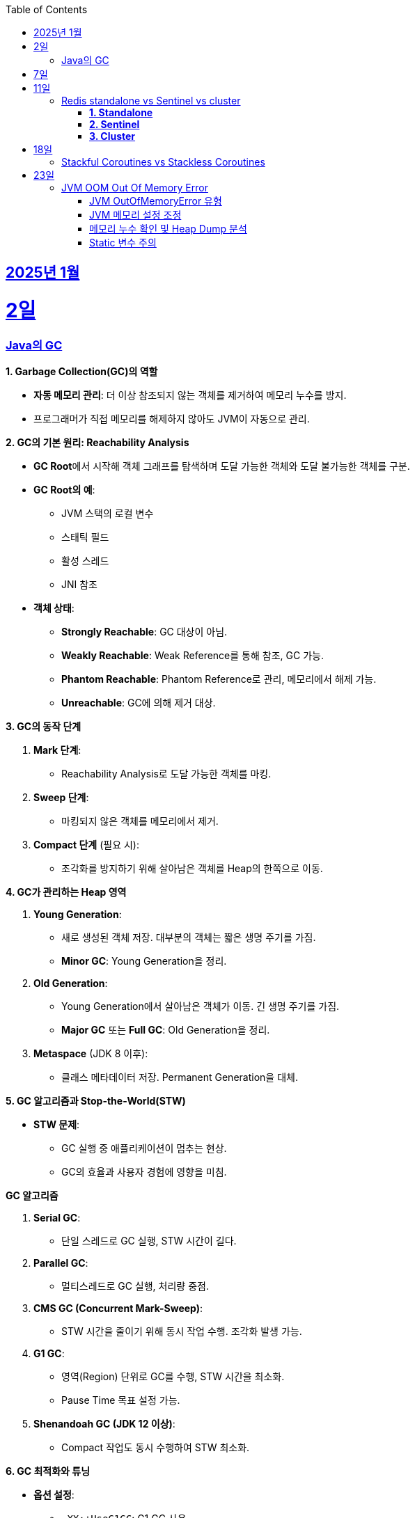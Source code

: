 // Metadata:
:description: Week I Learnt
:keywords: study, til, lwil
// Settings:
:doctype: book
:toc: left
:toclevels: 4
:sectlinks:
:icons: font
:hardbreaks:


[[section-202501]]
== 2025년 1월

[[section-202501-2일]]
2일
===
### Java의 GC

**1. Garbage Collection(GC)의 역할**

* **자동 메모리 관리**: 더 이상 참조되지 않는 객체를 제거하여 메모리 누수를 방지.
* 프로그래머가 직접 메모리를 해제하지 않아도 JVM이 자동으로 관리.

**2. GC의 기본 원리: Reachability Analysis**

* **GC Root**에서 시작해 객체 그래프를 탐색하며 도달 가능한 객체와 도달 불가능한 객체를 구분.

* **GC Root의 예**:
** JVM 스택의 로컬 변수
** 스태틱 필드
** 활성 스레드
** JNI 참조

* **객체 상태**:
** **Strongly Reachable**: GC 대상이 아님.
** **Weakly Reachable**: Weak Reference를 통해 참조, GC 가능.
** **Phantom Reachable**: Phantom Reference로 관리, 메모리에서 해제 가능.
** **Unreachable**: GC에 의해 제거 대상.

**3. GC의 동작 단계**

1. **Mark 단계**:
- Reachability Analysis로 도달 가능한 객체를 마킹.

2. **Sweep 단계**:
- 마킹되지 않은 객체를 메모리에서 제거.

3. **Compact 단계** (필요 시):
- 조각화를 방지하기 위해 살아남은 객체를 Heap의 한쪽으로 이동.

**4. GC가 관리하는 Heap 영역**

1. **Young Generation**:
- 새로 생성된 객체 저장. 대부분의 객체는 짧은 생명 주기를 가짐.
- **Minor GC**: Young Generation을 정리.

2. **Old Generation**:
- Young Generation에서 살아남은 객체가 이동. 긴 생명 주기를 가짐.
- **Major GC** 또는 **Full GC**: Old Generation을 정리.

3. **Metaspace** (JDK 8 이후):
- 클래스 메타데이터 저장. Permanent Generation을 대체.

**5. GC 알고리즘과 Stop-the-World(STW)**

* **STW 문제**:
** GC 실행 중 애플리케이션이 멈추는 현상.
** GC의 효율과 사용자 경험에 영향을 미침.
  
**GC 알고리즘**

1. **Serial GC**:
   - 단일 스레드로 GC 실행, STW 시간이 길다.
2. **Parallel GC**:
   - 멀티스레드로 GC 실행, 처리량 중점.
3. **CMS GC (Concurrent Mark-Sweep)**:
   - STW 시간을 줄이기 위해 동시 작업 수행. 조각화 발생 가능.
4. **G1 GC**:
   - 영역(Region) 단위로 GC를 수행, STW 시간을 최소화.
   - Pause Time 목표 설정 가능.
6. **Shenandoah GC (JDK 12 이상)**:
   - Compact 작업도 동시 수행하여 STW 최소화.

**6. GC 최적화와 튜닝**

* **옵션 설정**:
** `-XX:+UseG1GC`: G1 GC 사용.
**`-Xms`, `-Xmx`: 힙 크기 설정.
* **모니터링 도구**:
** JConsole, VisualVM, Java Flight Recorder(JFR).
* **튜닝 목표**:
** 적절한 힙 크기와 GC 알고리즘 선택으로 STW 최소화 및 성능 최적화.


---

[[section-202501-7일]]
7일
===
pk를 order by로 정렬을 한다면 pk의 정렬조건을 그대로 사용할까? -> 아직 찾고있지만 찾아보니 클러스터 인덱스라면 해당 정렬된거 그대로 사용

---

[[section-202501-11일]]
11일
===
### Redis standalone vs Sentinel vs cluster

Redis의 다양한 배포 모델인 **Standalone**, **Sentinel**, **Cluster**는 각각 사용 사례와 목적이 다릅니다. 아래에서 각 모델의 특징, 장점, 단점, 그리고 어떤 상황에 적합한지 정리해 드리겠습니다.

#### **1. Standalone**
**특징**
- 기본적으로 단일 인스턴스로 동작.
- 가장 간단한 Redis 배포 방식.
- 데이터는 하나의 Redis 서버에 저장되고 관리됨.

**장점**
- 설정 및 운영이 간단함.
- 단일 서버에서 작동하므로 복잡성이 적음.
- 적은 리소스로도 효율적으로 운영 가능.

**단점**
- 단일 장애점(Single Point of Failure, SPOF) 문제. 서버가 다운되면 데이터에 접근 불가.
- 확장성 및 가용성이 제한됨.

---

#### **2. Sentinel**

**특징**
- 고가용성을 제공하기 위한 Redis 관리 도구.
- Master-Slave 구조를 사용하여 데이터를 복제.
- 장애 조치(Automatic Failover) 기능 제공: Master 장애 발생 시 Slave를 새로운 Master로 승격.
- Sentinel 프로세스는 별도로 실행되며, 최소 3개의 Sentinel을 권장.

**장점**
- Master 장애 발생 시 자동으로 복구(Failover).
- Master-Slave 복제를 통해 데이터를 보호.
- Standalone 대비 가용성이 높음.

**단점**
- 설정이 Standalone보다 복잡.
- 쓰기 요청은 Master에만 가능하므로 성능 병목이 발생할 수 있음.
- 고가용성을 제공하지만, 확장성은 제한적.

#### **3. Cluster**
**특징**
- Redis의 데이터 분산과 확장성을 위한 방식.
- Sharding을 통해 데이터를 여러 노드에 분산 저장.
- Master-Slave 구조를 사용하며, 각 Master에 하나 이상의 Slave가 있음.
- 특정 노드 장애 시 자동으로 Slave를 Master로 승격.
- 키 공간을 **Hash Slot(총 16384개)**으로 나누어 분산 저장. 해시 함수는 CRC16 사용.

**장점**
- 데이터 분산 저장으로 높은 확장성 제공.
- 각 Master에 데이터를 나눠 저장하므로 쓰기/읽기 성능이 높음.
- 고가용성과 확장성을 모두 제공.

**단점**
- 멀티키 명령이 까다로움
- MUTLI/EXEC 트랜잭션처리가 같은 Hash Slot에서만 동작함
- 설정과 운영이 복잡.
- 데이터 이동(resharding) 과정이 필요할 수 있음.
- 클라이언트가 Cluster 프로토콜을 지원해야 함.

**번외**
만약 클러스터모드에서 잘못된 노드로 요청할 경우 어떻게 처리 될까?
가량 다음과 같은 상황이 있다 가정하면

> A 노드는 슬롯 1번-100번 key를 담당.
> B 노드는 슬롯 101번-200번 key를 담당.

클라이언트가 잘못된 노드(101번key를 A노드로 요청하였다 가정)로 요청을 보낼 경우, Redis 클러스터는 이를 자동으로 처리한다.

* MOVED 리다이렉션 응답
** A 노드가 요청을 수신하면 해당 키가 자신의 해시 슬롯에 속하지 않음을 인지합니다.
** A 노드는 클라이언트에게 MOVED 응답을 반환하며, 해당 키가 저장된 올바른 노드(B 노드)의 주소를 제공한다.
** 클라이언트는 이 응답을 바탕으로 B 노드로 요청을 다시 보낸다.
** MOVED 응답 예시:
```
MOVED 102 192.168.1.2:6379
```

* 스마트 클라이언트(Smart Client)
** Redis 클러스터를 지원하는 대부분의 클라이언트 라이브러리(e.g., Jedis, Lettuce)는 슬롯 맵핑 테이블을 유지하여 올바른 노드에 직접 요청을 보낸다.
** 클라이언트가 처음 연결할 때 클러스터에서 슬롯 정보를 가져와 캐시하고 만약 클러스터가 재구성되거나 슬롯 이동이 발생하면, 클라이언트는 MOVED 응답을 받아 슬롯 맵을 업데이트한다.

---

[[section-202501-18일]]
18일
===
### Stackful Coroutines vs Stackless Coroutines

**Stackful Coroutines**  

* Stackful Coroutine은 자체 스택을 가진다.  
* 호출 스택을 유지하기 때문에 실행을 중단하고 다시 시작할 때, 기존 호출 스택을 그대로 복구할 수 있다.  
* 일반적으로 더 유연하고 복잡한 제어 흐름을 지원한다.  
* 그러나 자체 스택을 관리하기 때문에 메모리 사용량이 상대적으로 크다.  
* 구현이 복잡하며, 성능이 상대적으로 낮을 수 있다.  
* 자바의 **가상 쓰레드(Virtual Thread)** 또한 Stackful에 해당한다. 호출 스택을 보존하고 복구하며, 재귀적 호출과 복잡한 제어 흐름을 지원한다.  
** But, 기존의 커널 쓰레드와 달리 **JVM에서 사용자 공간 스택**을 관리하며, 경량성을 유지한다.  
** 실행 중단 시 호출 스택 상태를 힙에 저장하거나 필요에 따라 메모리를 조정하여 효율적으로 작동한다.  


**Stackless Coroutines**  

* Stackless Coroutine은 별도의 호출 스택을 가지지 않는다.  
* 상태를 저장하고 복구하기 위해 상태 기계를 사용한다.  
* 메모리 사용량이 적으며, 구현과 관리가 상대적으로 간단하다.  
* 단, 호출 스택을 유지하지 않기 때문에 호출 깊이가 제한되거나, 복잡한 재귀적 호출 처리가 어렵다.  
* 코틀린의 코루틴은 Stackless Coroutine 방식이다.  
** 상태를 **continuation 객체**로 관리하며, 경량화를 극대화한다.  
** 하지만 재귀적 호출을 깊게 사용하는 로직은 적합하지 않다.  


---

[[section-202501-23일]]
23일
===
### JVM OOM Out Of Memory Error

#### JVM OutOfMemoryError 유형

* **`java.lang.OutOfMemoryError: Java heap space`**  
** JVM의 힙(heap) 영역에서 메모리가 부족하여 객체를 할당할 수 없을 때 발생.  
* **`java.lang.OutOfMemoryError: GC overhead limit exceeded`**  
** GC가 과도하게 실행되지만, 실제로 확보되는 메모리가 적은 경우 발생. (보통 GC가 98% 이상 CPU를 사용하면서 2% 미만의 메모리만 회수하는 경우)  


#### JVM 메모리 설정 조정
OOM이 발생하면 우선적으로 JVM의 메모리 설정을 확인해야 한다.  

* **힙 메모리 크기 조정**  
** `-Xmx` 옵션을 사용하여 힙의 최대 크기를 조정하기.  
** 예: `-Xmx4G` (최대 힙 크기를 4GB로 설정)  
* **GC 로그 활성화**  
** GC 동작을 확인하기 위해 다음과 같은 옵션을 추가하여 로그를 분석하기.  
  ```sh
  -XX:+PrintGCDetails -XX:+PrintGCDateStamps -Xloggc:gc.log
  ```

#### 메모리 누수 확인 및 Heap Dump 분석  
OOM이 지속적으로 발생한다면 **메모리 누수(leak)** 를 의심해야 합니다.  

* **Heap Dump 분석**  
** `jmap` 또는 `-XX:+HeapDumpOnOutOfMemoryError` 옵션을 사용하여 Heap Dump를 저장한 후 분석.  
** 예: `-XX:+HeapDumpOnOutOfMemoryError -XX:HeapDumpPath=./heapdump.hprof`  
** Heap Dump 파일(`.hprof`)을 **Eclipse MAT** 또는 **VisualVM** 같은 도구로 분석하여 메모리를 과다 점유하는 객체를 찾을 수 있다.  

#### Static 변수 주의
* static 변수는 클래스가 로드된 동안 유지되므로, 클래스가 언로드되지 않는 한 GC의 대상이 되지 않는다.
* 특히, static 변수를 컬렉션(List, Map, Set)으로 설정하고 데이터를 계속 추가하면, 해당 객체는 애플리케이션이 종료될 때까지 참조가 유지되어 메모리 누수가 발생할 가능성이 높다.

